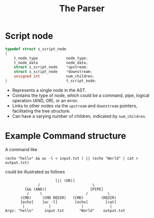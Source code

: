 #+title: The Parser


* Script node
#+begin_src c
typedef struct s_script_node
{
	t_node_type				node_type;
	t_node_data				node_data;
	struct s_script_node	*upstream;
	struct s_script_node	*downstream;
	unsigned int			num_children;
}							t_script_node;
#+end_src
- Represents a single node in the AST.
- Contains the type of node, which could be a command, pipe, logical operation (AND, OR), or an error.
- Links to other nodes via the =upstream= and =downstream= pointers, facilitating the tree structure.
- Can have a varying number of children, indicated by =num_children=.

* Example Command structure
A command like
#+begin_src shell
(echo "hello" && wc -l < input.txt ) || (echo "World" | cat > output.txt)
#+end_src
could be illustrated as follows
#+begin_src
                       [|| (OR)]
               /                        \
         [&& (AND)]                    [PIPE]
          /     \                    /         \
       (CMD)     (CMD REDIR)   (CMD)        (REDIR)
       [echo]    [wc -l]        [echo]        [cat]
        |           |              |            |
Args: "hello"     input.txt       "World"    output.txt

#+end_src
